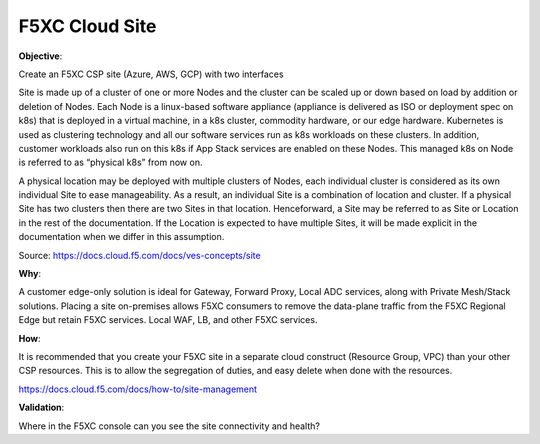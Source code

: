 F5XC Cloud Site
===============

**Objective**:

Create an F5XC CSP site (Azure, AWS, GCP) with two interfaces

Site is made up of a cluster of one or more Nodes and the cluster can be scaled up or down based on load by addition or deletion of Nodes. Each Node is a linux-based software appliance (appliance is delivered as ISO or deployment spec on k8s) that is deployed in a virtual machine, in a k8s cluster, commodity hardware, or our edge hardware. Kubernetes is used as clustering technology and all our software services run as k8s workloads on these clusters. In addition, customer workloads also run on this k8s if App Stack services are enabled on these Nodes. This managed k8s on Node is referred to as “physical k8s” from now on.

A physical location may be deployed with multiple clusters of Nodes, each individual cluster is considered as its own individual Site to ease manageability. As a result, an individual Site is a combination of location and cluster. If a physical Site has two clusters then there are two Sites in that location. Henceforward, a Site may be referred to as Site or Location in the rest of the documentation. If the Location is expected to have multiple Sites, it will be made explicit in the documentation when we differ in this assumption.

Source: https://docs.cloud.f5.com/docs/ves-concepts/site

**Why**:

A customer edge-only solution is ideal for Gateway, Forward Proxy, Local ADC services, along with Private Mesh/Stack solutions. Placing a site on-premises allows F5XC consumers to remove the data-plane traffic from the F5XC Regional Edge but retain F5XC services. Local WAF, LB, and other F5XC services.

**How**:

It is recommended that you create your F5XC site in a separate cloud construct (Resource Group, VPC) than your other CSP resources. This is to allow the segregation of duties, and easy delete when done with the resources.

https://docs.cloud.f5.com/docs/how-to/site-management

**Validation**: 

Where in the F5XC console can you see the site connectivity and health?
